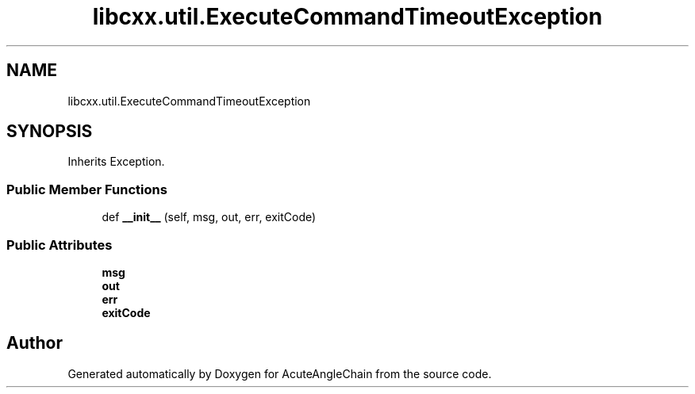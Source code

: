 .TH "libcxx.util.ExecuteCommandTimeoutException" 3 "Sun Jun 3 2018" "AcuteAngleChain" \" -*- nroff -*-
.ad l
.nh
.SH NAME
libcxx.util.ExecuteCommandTimeoutException
.SH SYNOPSIS
.br
.PP
.PP
Inherits Exception\&.
.SS "Public Member Functions"

.in +1c
.ti -1c
.RI "def \fB__init__\fP (self, msg, out, err, exitCode)"
.br
.in -1c
.SS "Public Attributes"

.in +1c
.ti -1c
.RI "\fBmsg\fP"
.br
.ti -1c
.RI "\fBout\fP"
.br
.ti -1c
.RI "\fBerr\fP"
.br
.ti -1c
.RI "\fBexitCode\fP"
.br
.in -1c

.SH "Author"
.PP 
Generated automatically by Doxygen for AcuteAngleChain from the source code\&.
